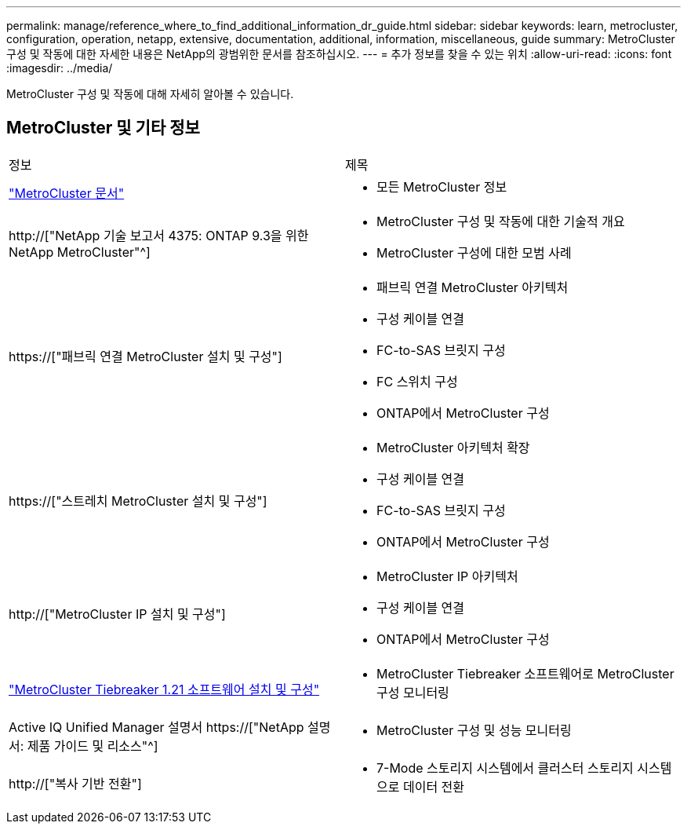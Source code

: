 ---
permalink: manage/reference_where_to_find_additional_information_dr_guide.html 
sidebar: sidebar 
keywords: learn, metrocluster, configuration, operation, netapp, extensive, documentation, additional, information, miscellaneous, guide 
summary: MetroCluster 구성 및 작동에 대한 자세한 내용은 NetApp의 광범위한 문서를 참조하십시오. 
---
= 추가 정보를 찾을 수 있는 위치
:allow-uri-read: 
:icons: font
:imagesdir: ../media/


[role="lead"]
MetroCluster 구성 및 작동에 대해 자세히 알아볼 수 있습니다.



== MetroCluster 및 기타 정보

|===


| 정보 | 제목 


 a| 
link:../index.html["MetroCluster 문서"]
 a| 
* 모든 MetroCluster 정보




 a| 
http://["NetApp 기술 보고서 4375: ONTAP 9.3을 위한 NetApp MetroCluster"^]
 a| 
* MetroCluster 구성 및 작동에 대한 기술적 개요
* MetroCluster 구성에 대한 모범 사례




 a| 
https://["패브릭 연결 MetroCluster 설치 및 구성"]
 a| 
* 패브릭 연결 MetroCluster 아키텍처
* 구성 케이블 연결
* FC-to-SAS 브릿지 구성
* FC 스위치 구성
* ONTAP에서 MetroCluster 구성




 a| 
https://["스트레치 MetroCluster 설치 및 구성"]
 a| 
* MetroCluster 아키텍처 확장
* 구성 케이블 연결
* FC-to-SAS 브릿지 구성
* ONTAP에서 MetroCluster 구성




 a| 
http://["MetroCluster IP 설치 및 구성"]
 a| 
* MetroCluster IP 아키텍처
* 구성 케이블 연결
* ONTAP에서 MetroCluster 구성




 a| 
link:../tiebreaker/concept_overview_of_the_tiebreaker_software.html["MetroCluster Tiebreaker 1.21 소프트웨어 설치 및 구성"]
 a| 
* MetroCluster Tiebreaker 소프트웨어로 MetroCluster 구성 모니터링




 a| 
Active IQ Unified Manager 설명서 https://["NetApp 설명서: 제품 가이드 및 리소스"^]
 a| 
* MetroCluster 구성 및 성능 모니터링




 a| 
http://["복사 기반 전환"]
 a| 
* 7-Mode 스토리지 시스템에서 클러스터 스토리지 시스템으로 데이터 전환


|===